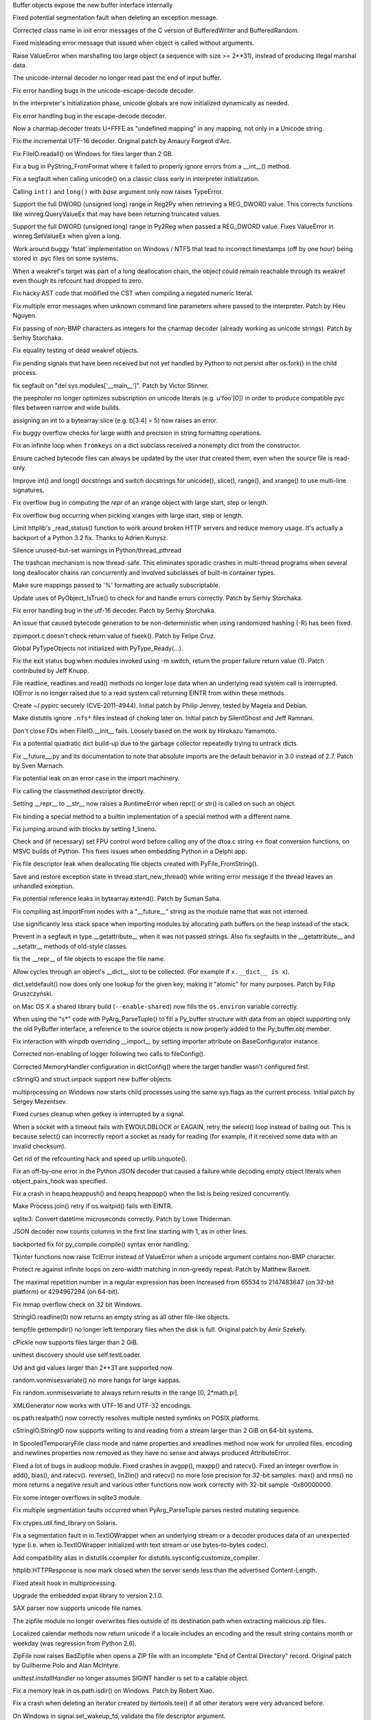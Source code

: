 .. bpo: 10211
.. date: 9006
.. nonce: JF6QJN
.. release date: 2013-03-23
.. section: Core and Builtins

Buffer objects expose the new buffer interface internally

..

.. bpo: 16445
.. date: 9005
.. nonce: EF19nl
.. section: Core and Builtins

Fixed potential segmentation fault when deleting an exception message.

..

.. bpo: 17275
.. date: 9004
.. nonce: Aqerft
.. section: Core and Builtins

Corrected class name in init error messages of the C version of
BufferedWriter and BufferedRandom.

..

.. bpo: 7963
.. date: 9003
.. nonce: FWJtUT
.. section: Core and Builtins

Fixed misleading error message that issued when object is called without
arguments.

..

.. bpo: 5308
.. date: 9002
.. nonce: s5uAbP
.. section: Core and Builtins

Raise ValueError when marshalling too large object (a sequence with size >=
2**31), instead of producing illegal marshal data.

..

.. bpo: 17043
.. date: 9001
.. nonce: 4OVhGk
.. section: Core and Builtins

The unicode-internal decoder no longer read past the end of input buffer.

..

.. bpo: 16979
.. date: 9000
.. nonce: jTR3Oe
.. section: Core and Builtins

Fix error handling bugs in the unicode-escape-decode decoder.

..

.. bpo: 10156
.. date: 8999
.. nonce: iEZGhY
.. section: Core and Builtins

In the interpreter's initialization phase, unicode globals are now
initialized dynamically as needed.

..

.. bpo: 16975
.. date: 8998
.. nonce: H9EsG9
.. section: Core and Builtins

Fix error handling bug in the escape-decode decoder.

..

.. bpo: 14850
.. date: 8997
.. nonce: EhU_If
.. section: Core and Builtins

Now a charmap decoder treats U+FFFE as "undefined mapping" in any mapping,
not only in a Unicode string.

..

.. bpo: 11461
.. date: 8996
.. nonce: xwn_Zw
.. section: Core and Builtins

Fix the incremental UTF-16 decoder. Original patch by Amaury Forgeot d'Arc.

..

.. bpo: 16367
.. date: 8995
.. nonce: lewlCg
.. section: Core and Builtins

Fix FileIO.readall() on Windows for files larger than 2 GB.

..

.. bpo: 15516
.. date: 8994
.. nonce: 5-JJO7
.. section: Core and Builtins

Fix a bug in PyString_FromFormat where it failed to properly ignore errors
from a __int__() method.

..

.. bpo: 16839
.. date: 8993
.. nonce: aEw6ZB
.. section: Core and Builtins

Fix a segfault when calling unicode() on a classic class early in
interpreter initialization.

..

.. bpo: 16761
.. date: 8992
.. nonce: Z2d0Tr
.. section: Core and Builtins

Calling ``int()`` and ``long()`` with *base* argument only now raises
TypeError.

..

.. bpo: 16759
.. date: 8991
.. nonce: U0-CFS
.. section: Core and Builtins

Support the full DWORD (unsigned long) range in Reg2Py when retrieving a
REG_DWORD value. This corrects functions like winreg.QueryValueEx that may
have been returning truncated values.

..

.. bpo: 14420
.. date: 8990
.. nonce: uknqaC
.. section: Core and Builtins

Support the full DWORD (unsigned long) range in Py2Reg when passed a
REG_DWORD value. Fixes ValueError in winreg.SetValueEx when given a long.

..

.. bpo: 13863
.. date: 8989
.. nonce: jfoNlP
.. section: Core and Builtins

Work around buggy 'fstat' implementation on Windows / NTFS that lead to
incorrect timestamps (off by one hour) being stored in .pyc files on some
systems.

..

.. bpo: 16602
.. date: 8988
.. nonce: FjnLTD
.. section: Core and Builtins

When a weakref's target was part of a long deallocation chain, the object
could remain reachable through its weakref even though its refcount had
dropped to zero.

..

.. bpo: 9011
.. date: 8987
.. nonce: ENWTWf
.. section: Core and Builtins

Fix hacky AST code that modified the CST when compiling a negated numeric
literal.

..

.. bpo: 16306
.. date: 8986
.. nonce: H29SXn
.. section: Core and Builtins

Fix multiple error messages when unknown command line parameters where
passed to the interpreter.  Patch by Hieu Nguyen.

..

.. bpo: 15379
.. date: 8985
.. nonce: Ix2NTb
.. section: Core and Builtins

Fix passing of non-BMP characters as integers for the charmap decoder
(already working as unicode strings).  Patch by Serhiy Storchaka.

..

.. bpo: 16453
.. date: 8984
.. nonce: 0Zm9en
.. section: Core and Builtins

Fix equality testing of dead weakref objects.

..

.. bpo: 9535
.. date: 8983
.. nonce: hkixPD
.. section: Core and Builtins

Fix pending signals that have been received but not yet handled by Python to
not persist after os.fork() in the child process.

..

.. bpo: 15001
.. date: 8982
.. nonce: oD3gtX
.. section: Core and Builtins

fix segfault on "del sys.modules['__main__']". Patch by Victor Stinner.

..

.. bpo: 5057
.. date: 8981
.. nonce: 5HFeht
.. section: Core and Builtins

the peepholer no longer optimizes subscription on unicode literals (e.g.
u'foo'[0]) in order to produce compatible pyc files between narrow and wide
builds.

..

.. bpo: 8401
.. date: 8980
.. nonce: TslRZr
.. section: Core and Builtins

assigning an int to a bytearray slice (e.g. b[3:4] = 5) now raises an error.

..

.. bpo: 14700
.. date: 8979
.. nonce: 1hIs61
.. section: Core and Builtins

Fix buggy overflow checks for large width and precision in string formatting
operations.

..

.. bpo: 16345
.. date: 8978
.. nonce: azvPpP
.. section: Core and Builtins

Fix an infinite loop when ``fromkeys`` on a dict subclass received a
nonempty dict from the constructor.

..

.. bpo: 6074
.. date: 8977
.. nonce: CXlveH
.. section: Core and Builtins

Ensure cached bytecode files can always be updated by the user that created
them, even when the source file is read-only.

..

.. bpo: 14783
.. date: 8976
.. nonce: Sk4dfh
.. section: Core and Builtins

Improve int() and long() docstrings and switch docstrings for unicode(),
slice(), range(), and xrange() to use multi-line signatures.

..

.. bpo: 16030
.. date: 8975
.. nonce: ljwmkM
.. section: Core and Builtins

Fix overflow bug in computing the `repr` of an xrange object with large
start, step or length.

..

.. bpo: 16029
.. date: 8974
.. nonce: zGzl68
.. section: Core and Builtins

Fix overflow bug occurring when pickling xranges with large start, step or
length.

..

.. bpo: 16037
.. date: 8973
.. nonce: tA7cA2
.. section: Core and Builtins

Limit httplib's _read_status() function to work around broken HTTP servers
and reduce memory usage. It's actually a backport of a Python 3.2 fix.
Thanks to Adrien Kunysz.

..

.. bpo: 16588
.. date: 8972
.. nonce: YKgxOa
.. section: Core and Builtins

Silence unused-but-set warnings in Python/thread_pthread

..

.. bpo: 13992
.. date: 8971
.. nonce: Jasaf2
.. section: Core and Builtins

The trashcan mechanism is now thread-safe.  This eliminates sporadic crashes
in multi-thread programs when several long deallocator chains ran
concurrently and involved subclasses of built-in container types.

..

.. bpo: 15801
.. date: 8970
.. nonce: gpcQV3
.. section: Core and Builtins

Make sure mappings passed to '%' formatting are actually subscriptable.

..

.. bpo: 15604
.. date: 8969
.. nonce: q1V3sc
.. section: Core and Builtins

Update uses of PyObject_IsTrue() to check for and handle errors correctly.
Patch by Serhiy Storchaka.

..

.. bpo: 14579
.. date: 8968
.. nonce: Bcg1J1
.. section: Core and Builtins

Fix error handling bug in the utf-16 decoder.  Patch by Serhiy Storchaka.

..

.. bpo: 15368
.. date: 8967
.. nonce: iAaiat
.. section: Core and Builtins

An issue that caused bytecode generation to be non-deterministic when using
randomized hashing (-R) has been fixed.

..

.. bpo: 15897
.. date: 8966
.. nonce: GQpoBE
.. section: Core and Builtins

zipimport.c doesn't check return value of fseek(). Patch by Felipe Cruz.

..

.. bpo: 16369
.. date: 8965
.. nonce: GtRTux
.. section: Core and Builtins

Global PyTypeObjects not initialized with PyType_Ready(...).

..

.. bpo: 15033
.. date: 8964
.. nonce: gKl1Eg
.. section: Core and Builtins

Fix the exit status bug when modules invoked using -m switch, return the
proper failure return value (1). Patch contributed by Jeff Knupp.

..

.. bpo: 12268
.. date: 8963
.. nonce: 6mnsQI
.. section: Core and Builtins

File readline, readlines and read() methods no longer lose data when an
underlying read system call is interrupted.  IOError is no longer raised due
to a read system call returning EINTR from within these methods.

..

.. bpo: 13512
.. date: 8962
.. nonce: KW8Du9
.. section: Core and Builtins

Create ~/.pypirc securely (CVE-2011-4944).  Initial patch by Philip Jenvey,
tested by Mageia and Debian.

..

.. bpo: 7719
.. date: 8961
.. nonce: O-kdp6
.. section: Core and Builtins

Make distutils ignore ``.nfs*`` files instead of choking later on.  Initial
patch by SilentGhost and Jeff Ramnani.

..

.. bpo: 10053
.. date: 8960
.. nonce: rOxp0i
.. section: Core and Builtins

Don't close FDs when FileIO.__init__ fails. Loosely based on the work by
Hirokazu Yamamoto.

..

.. bpo: 14775
.. date: 8959
.. nonce: AHE3Lc
.. section: Core and Builtins

Fix a potential quadratic dict build-up due to the garbage collector
repeatedly trying to untrack dicts.

..

.. bpo: 14494
.. date: 8958
.. nonce: OjJqfu
.. section: Core and Builtins

Fix __future__.py and its documentation to note that absolute imports are
the default behavior in 3.0 instead of 2.7. Patch by Sven Marnach.

..

.. bpo: 14761
.. date: 8957
.. nonce: A8TEE6
.. section: Core and Builtins

Fix potential leak on an error case in the import machinery.

..

.. bpo: 14699
.. date: 8956
.. nonce: AuoeMs
.. section: Core and Builtins

Fix calling the classmethod descriptor directly.

..

.. bpo: 11603
.. date: 8955
.. nonce: aGsFsn
.. section: Core and Builtins

Setting __repr__ to __str__ now raises a RuntimeError when repr() or str()
is called on such an object.

..

.. bpo: 14658
.. date: 8954
.. nonce: jeSkqL
.. section: Core and Builtins

Fix binding a special method to a builtin implementation of a special method
with a different name.

..

.. bpo: 14612
.. date: 8953
.. nonce: uTBlpg
.. section: Core and Builtins

Fix jumping around with blocks by setting f_lineno.

..

.. bpo: 13889
.. date: 8952
.. nonce: 5jUbDL
.. section: Core and Builtins

Check and (if necessary) set FPU control word before calling any of the
dtoa.c string <-> float conversion functions, on MSVC builds of Python.
This fixes issues when embedding Python in a Delphi app.

..

.. bpo: 14505
.. date: 8951
.. nonce: oeGD4J
.. section: Core and Builtins

Fix file descriptor leak when deallocating file objects created with
PyFile_FromString().

..

.. bpo: 14474
.. date: 8950
.. nonce: 8TuKNN
.. section: Core and Builtins

Save and restore exception state in thread.start_new_thread() while writing
error message if the thread leaves an unhandled exception.

..

.. bpo: 13019
.. date: 8949
.. nonce: LYHgJO
.. section: Core and Builtins

Fix potential reference leaks in bytearray.extend().  Patch by Suman Saha.

..

.. bpo: 14378
.. date: 8948
.. nonce: SYESoz
.. section: Core and Builtins

Fix compiling ast.ImportFrom nodes with a "__future__" string as the module
name that was not interned.

..

.. bpo: 14331
.. date: 8947
.. nonce: xcTH6m
.. section: Core and Builtins

Use significantly less stack space when importing modules by allocating path
buffers on the heap instead of the stack.

..

.. bpo: 14334
.. date: 8946
.. nonce: l8YQhg
.. section: Core and Builtins

Prevent in a segfault in type.__getattribute__ when it was not passed
strings. Also fix segfaults in the __getattribute__ and __setattr__ methods
of old-style classes.

..

.. bpo: 14161
.. date: 8945
.. nonce: VorA5N
.. section: Core and Builtins

fix the __repr__ of file objects to escape the file name.

..

.. bpo: 1469629
.. date: 8944
.. nonce: ej86Z-
.. section: Core and Builtins

Allow cycles through an object's __dict__ slot to be collected. (For example
if ``x.__dict__ is x``).

..

.. bpo: 13521
.. date: 8943
.. nonce: L_inbK
.. section: Core and Builtins

dict.setdefault() now does only one lookup for the given key, making it
"atomic" for many purposes.  Patch by Filip Gruszczyński.

..

.. bpo: 1602133
.. date: 8942
.. nonce: lYqpUo
.. section: Core and Builtins

on Mac OS X a shared library build (``--enable-shared``) now fills the
``os.environ`` variable correctly.

..

.. bpo: 10538
.. date: 8941
.. nonce: F7Gerr
.. section: Core and Builtins

When using the "s*" code with PyArg_ParseTuple() to fill a Py_buffer
structure with data from an object supporting only the old PyBuffer
interface, a reference to the source objects is now properly added to the
Py_buffer.obj member.

..

.. bpo: 12718
.. date: 8940
.. nonce: lrGueo
.. section: Library

Fix interaction with winpdb overriding __import__ by setting importer
attribute on BaseConfigurator instance.

..

.. bpo: 17521
.. date: 8939
.. nonce: rDGKe7
.. section: Library

Corrected non-enabling of logger following two calls to fileConfig().

..

.. bpo: 17508
.. date: 8938
.. nonce: sO6qmY
.. section: Library

Corrected MemoryHandler configuration in dictConfig() where the target
handler wasn't configured first.

..

.. bpo: 10212
.. date: 8937
.. nonce: XGXAQQ
.. section: Library

cStringIO and struct.unpack support new buffer objects.

..

.. bpo: 12098
.. date: 8936
.. nonce: kcQpDY
.. section: Library

multiprocessing on Windows now starts child processes using the same
sys.flags as the current process.  Initial patch by Sergey Mezentsev.

..

.. bpo: 8862
.. date: 8935
.. nonce: WpBti_
.. section: Library

Fixed curses cleanup when getkey is interrupted by a signal.

..

.. bpo: 9090
.. date: 8934
.. nonce: FUyySi
.. section: Library

When a socket with a timeout fails with EWOULDBLOCK or EAGAIN, retry the
select() loop instead of bailing out.  This is because select() can
incorrectly report a socket as ready for reading (for example, if it
received some data with an invalid checksum).

..

.. bpo: 1285086
.. date: 8933
.. nonce: U7ONBL
.. section: Library

Get rid of the refcounting hack and speed up urllib.unquote().

..

.. bpo: 17368
.. date: 8932
.. nonce: y8QiJd
.. section: Library

Fix an off-by-one error in the Python JSON decoder that caused a failure
while decoding empty object literals when object_pairs_hook was specified.

..

.. bpo: 17278
.. date: 8931
.. nonce: pOF4An
.. section: Library

Fix a crash in heapq.heappush() and heapq.heappop() when the list is being
resized concurrently.

..

.. bpo: 17018
.. date: 8930
.. nonce: l8_sa8
.. section: Library

Make Process.join() retry if os.waitpid() fails with EINTR.

..

.. bpo: 14720
.. date: 8929
.. nonce: rjT0OJ
.. section: Library

sqlite3: Convert datetime microseconds correctly. Patch by Lowe Thiderman.

..

.. bpo: 17225
.. date: 8928
.. nonce: Z396fN
.. section: Library

JSON decoder now counts columns in the first line starting with 1, as in
other lines.

..

.. bpo: 7842
.. date: 8927
.. nonce: p2kMAC
.. section: Library

backported fix for py_compile.compile() syntax error handling.

..

.. bpo: 13153
.. date: 8926
.. nonce: IN7Ddm
.. section: Library

Tkinter functions now raise TclError instead of ValueError when a unicode
argument contains non-BMP character.

..

.. bpo: 9669
.. date: 8925
.. nonce: Td9alB
.. section: Library

Protect re against infinite loops on zero-width matching in non-greedy
repeat.  Patch by Matthew Barnett.

..

.. bpo: 13169
.. date: 8924
.. nonce: txDMgH
.. section: Library

The maximal repetition number in a regular expression has been increased
from 65534 to 2147483647 (on 32-bit platform) or 4294967294 (on 64-bit).

..

.. bpo: 16743
.. date: 8923
.. nonce: 7vwfDN
.. section: Library

Fix mmap overflow check on 32 bit Windows.

..

.. bpo: 11311
.. date: 8922
.. nonce: NvgObQ
.. section: Library

StringIO.readline(0) now returns an empty string as all other file-like
objects.

..

.. bpo: 16800
.. date: 8921
.. nonce: HxSo58
.. section: Library

tempfile.gettempdir() no longer left temporary files when the disk is full.
Original patch by Amir Szekely.

..

.. bpo: 13555
.. date: 8920
.. nonce: bXG1a4
.. section: Library

cPickle now supports files larger than 2 GiB.

..

.. bpo: 17052
.. date: 8919
.. nonce: TEWdzQ
.. section: Library

unittest discovery should use self.testLoader.

..

.. bpo: 4591
.. date: 8918
.. nonce: 9wJlD8
.. section: Library

Uid and gid values larger than 2**31 are supported now.

..

.. bpo: 17141
.. date: 8917
.. nonce: pXFICp
.. section: Library

random.vonmisesvariate() no more hangs for large kappas.

..

.. bpo: 17149
.. date: 8916
.. nonce: ONtJnJ
.. section: Library

Fix random.vonmisesvariate to always return results in the range [0,
2*math.pi].

..

.. bpo: 1470548
.. date: 8915
.. nonce: xr_CsJ
.. section: Library

XMLGenerator now works with UTF-16 and UTF-32 encodings.

..

.. bpo: 6975
.. date: 8914
.. nonce: 4GoPXW
.. section: Library

os.path.realpath() now correctly resolves multiple nested symlinks on POSIX
platforms.

..

.. bpo: 7358
.. date: 8913
.. nonce: -jPlTz
.. section: Library

cStringIO.StringIO now supports writing to and reading from a stream larger
than 2 GiB on 64-bit systems.

..

.. bpo: 10355
.. date: 8912
.. nonce: lkhqo9
.. section: Library

In SpooledTemporaryFile class mode and name properties and xreadlines method
now work for unrolled files.  encoding and newlines properties now removed
as they have no sense and always produced AttributeError.

..

.. bpo: 16686
.. date: 8911
.. nonce: zT_bpe
.. section: Library

Fixed a lot of bugs in audioop module.  Fixed crashes in avgpp(), maxpp()
and ratecv().  Fixed an integer overflow in add(), bias(), and ratecv().
reverse(), lin2lin() and ratecv() no more lose precision for 32-bit samples.
max() and rms() no more returns a negative result and various other
functions now work correctly with 32-bit sample -0x80000000.

..

.. bpo: 17073
.. date: 8910
.. nonce: wlCar1
.. section: Library

Fix some integer overflows in sqlite3 module.

..

.. bpo: 6083
.. date: 8909
.. nonce: MVAIwI
.. section: Library

Fix multiple segmentation faults occurred when PyArg_ParseTuple parses
nested mutating sequence.

..

.. bpo: 5289
.. date: 8908
.. nonce: 4azz2m
.. section: Library

Fix ctypes.util.find_library on Solaris.

..

.. bpo: 17106
.. date: 8907
.. nonce: -2_cbV
.. section: Library

Fix a segmentation fault in io.TextIOWrapper when an underlying stream or a
decoder produces data of an unexpected type (i.e. when io.TextIOWrapper
initialized with text stream or use bytes-to-bytes codec).

..

.. bpo: 13994
.. date: 8906
.. nonce: Y89GZB
.. section: Library

Add compatibility alias in distutils.ccompiler for
distutils.sysconfig.customize_compiler.

..

.. bpo: 15633
.. date: 8905
.. nonce: t407yZ
.. section: Library

httplib.HTTPResponse is now mark closed when the server sends less than the
advertised Content-Length.

..

.. bpo: 15881
.. date: 8904
.. nonce: UfzKmP
.. section: Library

Fixed atexit hook in multiprocessing.

..

.. bpo: 14340
.. date: 8903
.. nonce: 6XMfoZ
.. section: Library

Upgrade the embedded expat library to version 2.1.0.

..

.. bpo: 11159
.. date: 8902
.. nonce: P-3Mf3
.. section: Library

SAX parser now supports unicode file names.

..

.. bpo: 6972
.. date: 8901
.. nonce: e2Lq4T
.. section: Library

The zipfile module no longer overwrites files outside of its destination
path when extracting malicious zip files.

..

.. bpo: 17049
.. date: 8900
.. nonce: CoOx8W
.. section: Library

Localized calendar methods now return unicode if a locale includes an
encoding and the result string contains month or weekday (was regression
from Python 2.6).

..

.. bpo: 4844
.. date: 8899
.. nonce: jvXWfL
.. section: Library

ZipFile now raises BadZipfile when opens a ZIP file with an incomplete "End
of Central Directory" record.  Original patch by Guilherme Polo and Alan
McIntyre.

..

.. bpo: 15505
.. date: 8898
.. nonce: -pH9Mh
.. section: Library

`unittest.installHandler` no longer assumes SIGINT handler is set to a
callable object.

..

.. bpo: 17051
.. date: 8897
.. nonce: erKg1U
.. section: Library

Fix a memory leak in os.path.isdir() on Windows. Patch by Robert Xiao.

..

.. bpo: 13454
.. date: 8896
.. nonce: 81rUI-
.. section: Library

Fix a crash when deleting an iterator created by itertools.tee() if all
other iterators were very advanced before.

..

.. bpo: 16992
.. date: 8895
.. nonce: s_RXIM
.. section: Library

On Windows in signal.set_wakeup_fd, validate the file descriptor argument.

..

.. bpo: 15861
.. date: 8894
.. nonce: gGkxCM
.. section: Library

tkinter now correctly works with lists and tuples containing strings with
whitespaces, backslashes or unbalanced braces.

..

.. bpo: 10527
.. date: 8893
.. nonce: EuNKip
.. section: Library

Use poll() instead of select() for multiprocessing pipes.

..

.. bpo: 9720
.. date: 8892
.. nonce: XPXDks
.. section: Library

zipfile now writes correct local headers for files larger than 4 GiB.

..

.. bpo: 13899
.. date: 8891
.. nonce: yz3hXA
.. section: Library

\A, \Z, and \B now correctly match the A, Z, and B literals when used inside
character classes (e.g. '[\A]').  Patch by Matthew Barnett.

..

.. bpo: 16398
.. date: 8890
.. nonce: JU7cL4
.. section: Library

Optimize deque.rotate() so that it only moves pointers and doesn't touch the
underlying data with increfs and decrefs.

..

.. bpo: 15109
.. date: 8889
.. nonce: Qk6XVt
.. section: Library

Fix regression in sqlite3's iterdump method where it would die with an
encoding error if the database contained string values containing non-ASCII.
(Regression was introduced by fix for 9750).

..

.. bpo: 15545
.. date: 8888
.. nonce: FCBNNV
.. section: Library

Fix regression in sqlite3's iterdump method where it was failing if the
connection used a row factory (such as sqlite3.Row) that produced unsortable
objects. (Regression was introduced by fix for 9750).

..

.. bpo: 16828
.. date: 8887
.. nonce: KB886T
.. section: Library

Fix error incorrectly raised by bz2.compress(''). Patch by Martin Packman.

..

.. bpo: 9586
.. date: 8886
.. nonce: 9tuKgR
.. section: Library

Redefine SEM_FAILED on MacOSX to keep compiler happy.

..

.. bpo: 10527
.. date: 8885
.. nonce: 7btVvN
.. section: Library

make multiprocessing use poll() instead of select() if available.

..

.. bpo: 16485
.. date: 8884
.. nonce: aUJyTZ
.. section: Library

Now file descriptors are closed if file header patching failed on closing an
aifc file.

..

.. bpo: 12065
.. date: 8883
.. nonce: FBZpyD
.. section: Library

connect_ex() on an SSL socket now returns the original errno when the
socket's timeout expires (it used to return None).

..

.. bpo: 16713
.. date: 8882
.. nonce: YX5wyQ
.. section: Library

Fix the parsing of tel url with params using urlparse module.

..

.. bpo: 16443
.. date: 8881
.. nonce: SnGosi
.. section: Library

Add docstrings to regular expression match objects. Patch by Anton Kasyanov.

..

.. bpo: 8853
.. date: 8880
.. nonce: vSQPAG
.. section: Library

Allow port to be of type long for socket.getaddrinfo().

..

.. bpo: 16597
.. date: 8879
.. nonce: z8uMEN
.. section: Library

In buffered and text IO, call close() on the underlying stream if invoking
flush() fails.

..

.. bpo: 15701
.. date: 8878
.. nonce: rAh1Sy
.. section: Library

Fix HTTPError info method call to return the headers information.

..

.. bpo: 16646
.. date: 8877
.. nonce: Tc3vsq
.. section: Library

ftplib.FTP.makeport() might lose socket error details. (patch by Serhiy
Storchaka)

..

.. bpo: 16626
.. date: 8876
.. nonce: P9xKcu
.. section: Library

Fix infinite recursion in glob.glob() on Windows when the pattern contains a
wildcard in the drive or UNC path.  Patch by Serhiy Storchaka.

..

.. bpo: 16298
.. date: 8875
.. nonce: kN3o52
.. section: Library

In HTTPResponse.read(), close the socket when there is no Content-Length and
the incoming stream is finished.  Patch by Eran Rundstein.

..

.. bpo: 16248
.. date: 8874
.. nonce: yOopnt
.. section: Library

Disable code execution from the user's home directory by tkinter when the -E
flag is passed to Python.  Patch by Zachary Ware.

..

.. bpo: 16628
.. date: 8873
.. nonce: qnWML3
.. section: Library

Fix a memory leak in ctypes.resize().

..

.. bpo: 13614
.. date: 8872
.. nonce: buqA2j
.. section: Library

Fix setup.py register failure with invalid rst in description. Patch by
Julien Courteau and Pierre Paul Lefebvre.

..

.. bpo: 10182
.. date: 8871
.. nonce: 0nH79H
.. section: Library

The re module doesn't truncate indices to 32 bits anymore. Patch by Serhiy
Storchaka.

..

.. bpo: 16573
.. date: 8870
.. nonce: kKjx72
.. section: Library

In 2to3, treat enumerate() like a consuming call, so superfluous list()
calls aren't added to filter(), map(), and zip() which are directly passed
enumerate().

..

.. bpo: 1160
.. date: 8869
.. nonce: n79fOA
.. section: Library

Fix compiling large regular expressions on UCS2 builds. Patch by Serhiy
Storchaka.

..

.. bpo: 14313
.. date: 8868
.. nonce: WpDB93
.. section: Library

zipfile now raises NotImplementedError when the compression type is unknown.

..

.. bpo: 16408
.. date: 8867
.. nonce: iqzks4
.. section: Library

Fix file descriptors not being closed in error conditions in the zipfile
module.  Patch by Serhiy Storchaka.

..

.. bpo: 16327
.. date: 8866
.. nonce: uVAHv3
.. section: Library

The subprocess module no longer leaks file descriptors used for
stdin/stdout/stderr pipes to the child when fork() fails.

..

.. bpo: 14396
.. date: 8865
.. nonce: aUgPuV
.. section: Library

Handle the odd rare case of waitpid returning 0 when not expected in
subprocess.Popen.wait().

..

.. bpo: 16411
.. date: 8864
.. nonce: 9Mn07O
.. section: Library

Fix a bug where zlib.decompressobj().flush() might try to access previously-
freed memory. Patch by Serhiy Storchaka.

..

.. bpo: 16350
.. date: 8863
.. nonce: b77tF6
.. section: Library

zlib.decompressobj().decompress() now accumulates data from successive calls
after EOF in unused_data, instead of only saving the argument to the last
call. decompressobj().flush() now correctly sets unused_data and
unconsumed_tail. A bug in the handling of MemoryError when setting the
unconsumed_tail attribute has also been fixed. Patch by Serhiy Storchaka.

..

.. bpo: 12759
.. date: 8862
.. nonce: c7p8aw
.. section: Library

sre_parse now raises a proper error when the name of the group is missing.
Initial patch by Serhiy Storchaka.

..

.. bpo: 16152
.. date: 8861
.. nonce: Lypvsp
.. section: Library

fix tokenize to ignore whitespace at the end of the code when no newline is
found.  Patch by Ned Batchelder.

..

.. bpo: 16230
.. date: 8860
.. nonce: Y7XU0-
.. section: Library

Fix a crash in select.select() when one of the lists changes size while
iterated on.  Patch by Serhiy Storchaka.

..

.. bpo: 16228
.. date: 8859
.. nonce: zsna-8
.. section: Library

Fix a crash in the json module where a list changes size while it is being
encoded.  Patch by Serhiy Storchaka.

..

.. bpo: 14897
.. date: 8858
.. nonce: OGbALj
.. section: Library

Enhance error messages of struct.pack and struct.pack_into. Patch by Matti
Mäki.

..

.. bpo: 12890
.. date: 8857
.. nonce: kDaDxa
.. section: Library

cgitb no longer prints spurious <p> tags in text mode when the logdir option
is specified.

..

.. bpo: 14398
.. date: 8856
.. nonce: jPT4ME
.. section: Library

Fix size truncation and overflow bugs in the bz2 module.

..

.. bpo: 5148
.. date: 8855
.. nonce: VHoO2C
.. section: Library

Ignore 'U' in mode given to gzip.open() and gzip.GzipFile().

..

.. bpo: 16220
.. date: 8854
.. nonce: KAtvbg
.. section: Library

wsgiref now always calls close() on an iterable response. Patch by Brent
Tubbs.

..

.. bpo: 16461
.. date: 8853
.. nonce: 4XLB7L
.. section: Library

Wave library should be able to deal with 4GB wav files, and sample rate of
44100 Hz.

..

.. bpo: 16176
.. date: 8852
.. nonce: iZz-x5
.. section: Library

Properly identify Windows 8 via platform.platform()

..

.. bpo: 15756
.. date: 8851
.. nonce: cV4TEW
.. section: Library

subprocess.poll() now properly handles errno.ECHILD to return a returncode
of 0 when the child has already exited or cannot be waited on.

..

.. bpo: 12376
.. date: 8850
.. nonce: mkpQwv
.. section: Library

Pass on parameters in TextTestResult.__init__ super call

..

.. bpo: 15222
.. date: 8849
.. nonce: lOnn6t
.. section: Library

Insert blank line after each message in mbox mailboxes

..

.. bpo: 16013
.. date: 8848
.. nonce: lJImKp
.. section: Library

Fix CSV Reader parsing issue with ending quote characters. Patch by Serhiy
Storchaka.

..

.. bpo: 15421
.. date: 8847
.. nonce: SUEEPv
.. section: Library

fix an OverflowError in Calendar.itermonthdates() after datetime.MAXYEAR.
Patch by Cédric Krier.

..

.. bpo: 15970
.. date: 8846
.. nonce: 8deo2K
.. section: Library

xml.etree.ElementTree now serializes correctly the empty HTML elements
'meta' and 'param'.

..

.. bpo: 15676
.. date: 8845
.. nonce: V_auQh
.. section: Library

Now "mmap" check for empty files before doing the offset check.  Patch by
Steven Willis.

..

.. bpo: 15340
.. date: 8844
.. nonce: Aqn0c1
.. section: Library

Fix importing the random module when /dev/urandom cannot be opened.  This
was a regression caused by the hash randomization patch.

..

.. bpo: 15841
.. date: 8843
.. nonce: M11nwa
.. section: Library

The readable(), writable() and seekable() methods of io.BytesIO and
io.StringIO objects now raise ValueError when the object has been closed.
Patch by Alessandro Moura.

..

.. bpo: 16112
.. date: 8842
.. nonce: 7UQthq
.. section: Library

platform.architecture does not correctly escape argument to /usr/bin/file.
Patch by David Benjamin.

..

.. bpo: 12776
.. date: 8841
.. nonce: MzM-xL
.. section: Library

call argparse type function (specified by add_argument) only once. Before,
the type function was called twice in the case where the default was
specified and the argument was given as well.  This was especially
problematic for the FileType type, as a default file would always be opened,
even if a file argument was specified on the command line. (See also:
bpo-11839)

..

.. bpo: 15906
.. date: 8840
.. nonce: sY-Tgu
.. section: Library

Fix a regression in argparse caused by the preceding change, when
action='append', type='str' and default=[].

..

.. bpo: 13370
.. date: 8839
.. nonce: E9RveK
.. section: Library

Ensure that ctypes works on Mac OS X when Python is compiled using the clang
compiler

..

.. bpo: 15544
.. date: 8838
.. nonce: 3QjWdU
.. section: Library

Fix Decimal.__float__ to work with payload-carrying NaNs.

..

.. bpo: 15199
.. date: 8837
.. nonce: iOOV1X
.. section: Library

Fix JavaScript's default MIME type to application/javascript. Patch by
Bohuslav Kabrda.

..

.. bpo: 15477
.. date: 8836
.. nonce: 9gGqPw
.. section: Library

In cmath and math modules, add workaround for platforms whose system-
supplied log1p function doesn't respect signs of zeros.

..

.. bpo: 11062
.. date: 8835
.. nonce: ZhTF21
.. section: Library

Fix adding a message from file to Babyl mailbox.

..

.. bpo: 15646
.. date: 8834
.. nonce: VbhKq4
.. section: Library

Prevent equivalent of a fork bomb when using multiprocessing on Windows
without the "if __name__ == '__main__'" idiom.

..

.. bpo: 15567
.. date: 8833
.. nonce: MGuZ8N
.. section: Library

Fix NameError when running threading._test

..

.. bpo: 15424
.. date: 8832
.. nonce: 6ZaCfJ
.. section: Library

Add a __sizeof__ implementation for array objects. Patch by Ludwig Hähne.

..

.. bpo: 15538
.. date: 8831
.. nonce: CJHtAs
.. section: Library

Fix compilation of the getnameinfo() / getaddrinfo() emulation code.  Patch
by Philipp Hagemeister.

..

.. bpo: 12288
.. date: 8830
.. nonce: EeBUVC
.. section: Library

Consider '0' and '0.0' as valid initialvalue for tkinter SimpleDialog.

..

.. bpo: 15489
.. date: 8829
.. nonce: P9-vH9
.. section: Library

Add a __sizeof__ implementation for BytesIO objects. Patch by Serhiy
Storchaka.

..

.. bpo: 15469
.. date: 8828
.. nonce: eFsJXX
.. section: Library

Add a __sizeof__ implementation for deque objects. Patch by Serhiy
Storchaka.

..

.. bpo: 15487
.. date: 8827
.. nonce: vtEBtw
.. section: Library

Add a __sizeof__ implementation for buffered I/O objects. Patch by Serhiy
Storchaka.

..

.. bpo: 15512
.. date: 8826
.. nonce: JO3bbV
.. section: Library

Add a __sizeof__ implementation for parser. Patch by Serhiy Storchaka.

..

.. bpo: 15402
.. date: 8825
.. nonce: MWs0d1
.. section: Library

An issue in the struct module that caused sys.getsizeof to return incorrect
results for struct.Struct instances has been fixed. Initial patch by Serhiy
Storchaka.

..

.. bpo: 15232
.. date: 8824
.. nonce: R723JW
.. section: Library

when mangle_from is True, email.Generator now correctly mangles lines that
start with 'From ' that occur in a MIME preamble or epilog.

..

.. bpo: 13922
.. date: 8823
.. nonce: mg0ypz
.. section: Library

argparse no longer incorrectly strips '--'s that appear after the first one.

..

.. bpo: 12353
.. date: 8822
.. nonce: S3NUQb
.. section: Library

argparse now correctly handles null argument values.

..

.. bpo: 6493
.. date: 8821
.. nonce: onAuOo
.. section: Library

An issue in ctypes on Windows that caused structure bitfields of type
ctypes.c_uint32 and width 32 to incorrectly be set has been fixed.

..

.. bpo: 14635
.. date: 8820
.. nonce: R89rsl
.. section: Library

telnetlib will use poll() rather than select() when possible to avoid
failing due to the select() file descriptor limit.

..

.. bpo: 15247
.. date: 8819
.. nonce: XQlOgY
.. section: Library

FileIO now raises an error when given a file descriptor pointing to a
directory.

..

.. bpo: 14591
.. date: 8818
.. nonce: WiL398
.. section: Library

Fix bug in Random.jumpahead that could produce an invalid Mersenne Twister
state on 64-bit machines.

..

.. bpo: 5346
.. date: 8817
.. nonce: KazqNd
.. section: Library

Preserve permissions of mbox, MMDF and Babyl mailbox files on flush().

..

.. bpo: 15219
.. date: 8816
.. nonce: q8ah8W
.. section: Library

Fix a reference leak when hashlib.new() is called with invalid parameters.

..

.. bpo: 9559
.. date: 8815
.. nonce: HNrpSz
.. section: Library

If messages were only added, a new file is no longer created and renamed
over the old file when flush() is called on an mbox, MMDF or Babyl mailbox.

..

.. bpo: 14653
.. date: 8814
.. nonce: wxr1Hp
.. section: Library

email.utils.mktime_tz() no longer relies on system mktime() when timezone
offest is supplied.

..

.. bpo: 6056
.. date: 8813
.. nonce: QB7JkF
.. section: Library

Make multiprocessing use setblocking(True) on the sockets it uses.  Original
patch by J Derek Wilson.

..

.. bpo: 15101
.. date: 8812
.. nonce: IWvk9X
.. section: Library

Make pool finalizer avoid joining current thread.

..

.. bpo: 15054
.. date: 8811
.. nonce: tE72L_
.. section: Library

A bug in tokenize.tokenize that caused string literals with 'b' and 'br'
prefixes to be incorrectly tokenized has been fixed. Patch by Serhiy
Storchaka.

..

.. bpo: 15036
.. date: 8810
.. nonce: Mhm512
.. section: Library

Mailbox no longer throws an error if a flush is done between operations when
removing or changing multiple items in mbox, MMDF, or Babyl mailboxes.

..

.. bpo: 10133
.. date: 8809
.. nonce: RredST
.. section: Library

Make multiprocessing deallocate buffer if socket read fails.  Patch by
Hallvard B Furuseth.

..

.. bpo: 13854
.. date: 8808
.. nonce: ms8PU3
.. section: Library

Make multiprocessing properly handle non-integer non-string argument to
SystemExit.

..

.. bpo: 12157
.. date: 8807
.. nonce: awxWQJ
.. section: Library

Make pool.map() empty iterables correctly.  Initial patch by mouad.

..

.. bpo: 14036
.. date: 8806
.. nonce: wfrN3N
.. section: Library

Add an additional check to validate that port in urlparse does not go in
illegal range and returns None.

..

.. bpo: 14888
.. date: 8805
.. nonce: 8d3GPF
.. section: Library

Fix misbehaviour of the _md5 module when called on data larger than 2**32
bytes.

..

.. bpo: 15908
.. date: 8804
.. nonce: xfD3R4
.. section: Library

Fix misbehaviour of the sha1 module when called on data larger than 2**32
bytes.

..

.. bpo: 15910
.. date: 8803
.. nonce: Xik0eY
.. section: Library

Fix misbehaviour of _md5 and sha1 modules when "updating" on data larger
than 2**32 bytes.

..

.. bpo: 14875
.. date: 8802
.. nonce: pGNN-W
.. section: Library

Use float('inf') instead of float('1e66666') in the json module.

..

.. bpo: 14572
.. date: 8801
.. nonce: FxInwF
.. section: Library

Prevent build failures with pre-3.5.0 versions of sqlite3, such as was
shipped with Centos 5 and Mac OS X 10.4.

..

.. bpo: 14426
.. date: 8800
.. nonce: GSay45
.. section: Library

Correct the Date format in Expires attribute of Set-Cookie Header in
Cookie.py.

..

.. bpo: 14721
.. date: 8799
.. nonce: 3gDakm
.. section: Library

Send proper header, Content-length: 0 when the body is an empty string ''.
Initial Patch contributed by Arve Knudsen.

..

.. bpo: 14072
.. date: 8798
.. nonce: 4bVZye
.. section: Library

Fix parsing of 'tel' URIs in urlparse by making the check for ports
stricter.

..

.. bpo: 9374
.. date: 8797
.. nonce: 73g_V_
.. section: Library

Generic parsing of query and fragment portions of url for any scheme.
Supported both by RFC3986 and RFC2396.

..

.. bpo: 14798
.. date: 8796
.. nonce: uw_PT-
.. section: Library

Fix the functions in pyclbr to raise an ImportError when the first part of a
dotted name is not a package. Patch by Xavier de Gaye.

..

.. bpo: 14832
.. date: 8795
.. nonce: ZyLvfY
.. section: Library

fixed the order of the argument references in the error message produced by
unittest's assertItemsEqual.

..

.. bpo: 14829
.. date: 8794
.. nonce: yWZKyP
.. section: Library

Fix bisect issues under 64-bit Windows.

..

.. bpo: 14777
.. date: 8793
.. nonce: SS0XEf
.. section: Library

tkinter may return undecoded UTF-8 bytes as a string when accessing the Tk
clipboard.  Modify clipboard_get() to first request type UTF8_STRING when no
specific type is requested in an X11 windowing environment, falling back to
the current default type STRING if that fails. Original patch by Thomas
Kluyver.

..

.. bpo: 12541
.. date: 8792
.. nonce: srvUYa
.. section: Library

Be lenient with quotes around Realm field with HTTP Basic Authentation in
urllib2.

..

.. bpo: 14662
.. date: 8791
.. nonce: kBgGen
.. section: Library

Prevent shutil failures on OS X when destination does not support chflag
operations.  Patch by Hynek Schlawack.

..

.. bpo: 14157
.. date: 8790
.. nonce: QVP6vO
.. section: Library

Fix time.strptime failing without a year on February 29th. Patch by Hynek
Schlawack.

..

.. bpo: 14768
.. date: 8789
.. nonce: UFzrQa
.. section: Library

os.path.expanduser('~/a') doesn't work correctly when HOME is '/'.

..

.. bpo: 13183
.. date: 8788
.. nonce: WXohoU
.. section: Library

Fix pdb skipping frames after hitting a breakpoint and running step.  Patch
by Xavier de Gaye.

..

.. bpo: 14664
.. date: 8787
.. nonce: pdyfQE
.. section: Library

It is now possible to use @unittest.skip{If,Unless} on a test class that
doesn't inherit from TestCase (i.e. a mixin).

..

.. bpo: 14160
.. date: 8786
.. nonce: eP9a5e
.. section: Library

TarFile.extractfile() failed to resolve symbolic links when the links were
not located in an archive subdirectory.

..

.. bpo: 14638
.. date: 8785
.. nonce: cfMimX
.. section: Library

pydoc now treats non-string __name__ values as if they were missing, instead
of raising an error.

..

.. bpo: 13684
.. date: 8784
.. nonce: GMakQh
.. section: Library

Fix httplib tunnel issue of infinite loops for certain sites which send EOF
without trailing \r\n.

..

.. bpo: 14308
.. date: 8783
.. nonce: VI_YtW
.. section: Library

Fix an exception when a "dummy" thread is in the threading module's active
list after a fork().

..

.. bpo: 14538
.. date: 8782
.. nonce: l61eIV
.. section: Library

HTMLParser can now parse correctly start tags that contain a bare '/'.

..

.. bpo: 14452
.. date: 8781
.. nonce: TPNgz8
.. section: Library

SysLogHandler no longer inserts a UTF-8 BOM into the message.

..

.. bpo: 13496
.. date: 8780
.. nonce: ZTq6yk
.. section: Library

Fix potential overflow in bisect.bisect algorithm when applied to a
collection of size > sys.maxsize / 2.

..

.. bpo: 14399
.. date: 8779
.. nonce: ucnoq5
.. section: Library

zipfile now recognizes that the archive has been modified even if only the
comment is changed.  As a consequence of this fix, ZipFile is now a new
style class.

..

.. bpo: 7978
.. date: 8778
.. nonce: DdYwzu
.. section: Library

SocketServer now restarts the select() call when EINTR is returned.  This
avoids crashing the server loop when a signal is received. Patch by Jerzy
Kozera.

..

.. bpo: 10340
.. date: 8777
.. nonce: QZDDK-
.. section: Library

asyncore - properly handle EINVAL in dispatcher constructor on OSX; avoid to
call handle_connect in case of a disconnected socket which was not meant to
connect.

..

.. bpo: 12757
.. date: 8776
.. nonce: lfCCKo
.. section: Library

Fix the skipping of doctests when python is run with -OO so that it works in
unittest's verbose mode as well as non-verbose mode.

..

.. bpo: 13694
.. date: 8775
.. nonce: qresWC
.. section: Library

asynchronous connect in asyncore.dispatcher does not set addr attribute.

..

.. bpo: 10484
.. date: 8774
.. nonce: NgDSdJ
.. section: Library

Fix the CGIHTTPServer's PATH_INFO handling problem.

..

.. bpo: 11199
.. date: 8773
.. nonce: UMivCa
.. section: Library

Fix the with urllib which hangs on particular ftp urls.

..

.. bpo: 14252
.. date: 8772
.. nonce: -5zjL9
.. section: Library

Fix subprocess.Popen.terminate() to not raise an error under Windows when
the child process has already exited.

..

.. bpo: 14195
.. date: 8771
.. nonce: XpCJYQ
.. section: Library

An issue that caused weakref.WeakSet instances to incorrectly return True
for a WeakSet instance 'a' in both 'a < a' and 'a > a' has been fixed.

..

.. bpo: 14159
.. date: 8770
.. nonce: -rJiOd
.. section: Library

Fix the len() of weak sets to return a better approximation when some
objects are dead or dying.  Moreover, the implementation is now O(1) rather
than O(n).

..

.. bpo: 2945
.. date: 8769
.. nonce: QZCfeH
.. section: Library

Make the distutils upload command aware of bdist_rpm products.

..

.. bpo: 6884
.. date: 8768
.. nonce: w-DWFF
.. section: Library

Fix long-standing bugs with MANIFEST.in parsing in distutils on Windows.

..

.. bpo: 16441
.. date: 8767
.. nonce: zm1gad
.. section: Library

Avoid excessive memory usage working with large gzip files using the gzip
module.

..

.. bpo: 15782
.. date: 8766
.. nonce: c-rtHz
.. section: Library

Prevent compile errors of OS X Carbon modules _Fm, _Qd, and _Qdoffs when
compiling with an SDK of 10.7 or later.  The OS X APIs they wrap have long
been deprecated and have now been removed with 10.7. These modules were
already empty for 64-bit builds and have been removed in Python 3.

..

.. bpo: 17477
.. date: 8765
.. nonce: mkozKG
.. section: Library

Update the bsddb module to pybsddb 5.3.0, supporting db-5.x, and dropping
support for db-4.1 and db-4.2.

..

.. bpo: 17192
.. date: 8764
.. nonce: U0oKFo
.. section: Library

Update the ctypes module's libffi to v3.0.13.  This specifically addresses a
stack misalignment issue on x86 and issues on some more recent platforms.

..

.. bpo: 12268
.. date: 8763
.. nonce: cWvcGA
.. section: Library

The io module file object write methods no longer abort early when a write
system calls is interrupted (EINTR).

..

.. bpo: 0
.. date: 8762
.. nonce: R41GNw
.. section: Library

Fix the leak of a dict in the time module when used in an embedded
interpreter that is repeatedly initialized and shutdown and reinitialized.

..

.. bpo: 12268
.. date: 8761
.. nonce: _DnsP2
.. section: Library

File readline, readlines and read or readall methods no longer lose data
when an underlying read system call is interrupted within an io module
object.  IOError is no longer raised due to a read system call returning
EINTR from within these methods.

..

.. bpo: 16012
.. date: 8760
.. nonce: O3e6G-
.. section: Library

Fix a regression in pyexpat. The parser's UseForeignDTD() method doesn't
require an argument again.

..

.. bpo: 13590
.. date: 8759
.. nonce: 1aEwh4
.. section: Library

OS X Xcode 4 - improve support for universal extension modules In
particular, fix extension module build failures when trying to use 32-bit-
only installer Pythons on systems with Xcode 4 (currently OS X 10.8, 10.7,
and optionally 10.6). * Backport 3.3.0 fixes to 2.7 branch (for release in
2.7.4) * Since Xcode 4 removes ppc support, extension module builds now
check for ppc compiler support and by default remove ppc and   ppc64 archs
when they are not available. * Extension module builds now revert to using
system installed   headers and libs (/usr and /System/Library) if the SDK
used   to build the interpreter is not installed or has moved. * Try to
avoid building extension modules with deprecated   and problematic Apple
llvm-gcc compiler.  If original compiler   is not available, use clang
instead by default.

..

.. bpo: 0
.. date: 8758
.. nonce: hHxr-m
.. section: IDLE

IDLE was displaying spurious SystemExit tracebacks when running scripts that
terminated by raising SystemExit (i.e. unittest and turtledemo).

..

.. bpo: 9290
.. date: 8757
.. nonce: Msbacw
.. section: IDLE

In IDLE the sys.std* streams now implement io.TextIOBase interface and
support all mandatory methods and properties.

..

.. bpo: 16829
.. date: 8756
.. nonce: u44Uel
.. section: IDLE

IDLE printing no longer fails if there are spaces or other special
characters in the file path.

..

.. bpo: 16819
.. date: 8755
.. nonce: rcJDrk
.. section: IDLE

IDLE method completion now correctly works for unicode literals.

..

.. bpo: 16504
.. date: 8754
.. nonce: othtN_
.. section: IDLE

IDLE now catches SyntaxErrors raised by tokenizer. Patch by Roger Serwy.

..

.. bpo: 1207589
.. date: 8753
.. nonce: 0bmiue
.. section: IDLE

Add Cut/Copy/Paste items to IDLE right click Context Menu. Patch by Todd
Rovito.

..

.. bpo: 13052
.. date: 8752
.. nonce: ulRmqo
.. section: IDLE

Fix IDLE crashing when replace string in Search/Replace dialog ended with
'\'. Patch by Roger Serwy.

..

.. bpo: 9803
.. date: 8751
.. nonce: lJhnei
.. section: IDLE

Don't close IDLE on saving if breakpoint is open. Patch by Roger Serwy.

..

.. bpo: 14958
.. date: 8750
.. nonce: fWA3Eh
.. section: IDLE

Change IDLE systax highlighting to recognize all string and byte literals
currently supported in Python 2.7.

..

.. bpo: 14962
.. date: 8749
.. nonce: W_t8Sw
.. section: IDLE

Update text coloring in IDLE shell window after changing options.  Patch by
Roger Serwy.

..

.. bpo: 10997
.. date: 8748
.. nonce: D59Zo_
.. section: IDLE

Prevent a duplicate entry in IDLE's "Recent Files" menu.

..

.. bpo: 12510
.. date: 8747
.. nonce: 5hlN77
.. section: IDLE

Attempting to get invalid tooltip no longer closes IDLE. Original patch by
Roger Serwy.

..

.. bpo: 10365
.. date: 8746
.. nonce: DI-DrH
.. section: IDLE

File open dialog now works instead of crashing even when parent window is
closed. Patch by Roger Serwy.

..

.. bpo: 14876
.. date: 8745
.. nonce: 73XqgG
.. section: IDLE

Use user-selected font for highlight configuration. Patch by Roger Serwy.

..

.. bpo: 14409
.. date: 8744
.. nonce: 8SNyRR
.. section: IDLE

IDLE now properly executes commands in the Shell window when it cannot read
the normal config files on startup and has to use the built-in default key
bindings. There was previously a bug in one of the defaults.

..

.. bpo: 3573
.. date: 8743
.. nonce: FIbWrY
.. section: IDLE

IDLE hangs when passing invalid command line args (directory(ies) instead of
file(s)) (Patch by Guilherme Polo)

..

.. bpo: 5219
.. date: 8742
.. nonce: We72rp
.. section: IDLE

Prevent event handler cascade in IDLE.

..

.. bpo: 15318
.. date: 8741
.. nonce: H1-iES
.. section: IDLE

Prevent writing to sys.stdin.

..

.. bpo: 13532
.. date: 8740
.. nonce: csNEK_
.. section: IDLE

Check that arguments to sys.stdout.write are strings. (See also: bpo-15319)

..

.. bpo: 10365
.. date: 8739
.. nonce: MInibr
.. section: IDLE

File open dialog now works instead of crashing even when parent window is
closed while dialog is open.

..

.. bpo: 14018
.. date: 8738
.. nonce: HjN-7b
.. section: IDLE

Update checks for unstable system Tcl/Tk versions on OS X to include
versions shipped with OS X 10.7 and 10.8 in addition to 10.6.

..

.. bpo: 15853
.. date: 8737
.. nonce: Re1tK-
.. section: IDLE

Prevent IDLE crash on OS X when opening Preferences menu with certain
versions of Tk 8.5.  Initial patch by Kevin Walzer.

..

.. bpo: 16702
.. date: 8736
.. nonce: 3Xf_t-
.. section: Tests

test_urllib2_localnet tests now correctly ignores proxies for localhost
tests.

..

.. bpo: 13447
.. date: 8735
.. nonce: _wys-6
.. section: Tests

Add a test file to host regression tests for bugs in the scripts found in
the Tools directory.

..

.. bpo: 11420
.. date: 8734
.. nonce: J5oaxT
.. section: Tests

make test suite pass with -B/DONTWRITEBYTECODE set. Initial patch by Thomas
Wouters.

..

.. bpo: 17299
.. date: 8733
.. nonce: N_JA1r
.. section: Tests

Add test coverage for cPickle with file objects and general IO objects.
Original patch by Aman Shah.

..

.. bpo: 11963
.. date: 8732
.. nonce: _g8d_g
.. section: Tests

remove human verification from test_parser and test_subprocess.

..

.. bpo: 17249
.. date: 8731
.. nonce: wGvw7G
.. section: Tests

convert a test in test_capi to use unittest and reap threads.

..

.. bpo: 0
.. date: 8730
.. nonce: eaH1rt
.. section: Tests

We now run both test_email.py and test_email_renamed.py when running the
test_email regression test.  test_email_renamed contains some tests that
test_email does not.

..

.. bpo: 17041
.. date: 8729
.. nonce: 57V5iD
.. section: Tests

Fix testing when Python is configured with the --without-doc-strings option.

..

.. bpo: 15539
.. date: 8728
.. nonce: a1_G0Q
.. section: Tests

Added regression tests for Tools/scripts/pindent.py.

..

.. bpo: 15324
.. date: 8727
.. nonce: VlPGUN
.. section: Tests

Fix regrtest parsing of --fromfile and --randomize options.

..

.. bpo: 16618
.. date: 8726
.. nonce: a2Xoyn
.. section: Tests

Add more regression tests for glob. Patch by Serhiy Storchaka.

..

.. bpo: 16664
.. date: 8725
.. nonce: CxbZwX
.. section: Tests

Add regression tests for glob's behaviour concerning entries starting with a
".".  Patch by Sebastian Kreft.

..

.. bpo: 15747
.. date: 8724
.. nonce: TE3rVk
.. section: Tests

ZFS always returns EOPNOTSUPP when attempting to set the UF_IMMUTABLE flag
(via either chflags or lchflags); refactor affected tests in test_posix.py
to account for this.

..

.. bpo: 16549
.. date: 8723
.. nonce: 9ENPOM
.. section: Tests

Add tests for json.tools.  Initial patch by Berker Peksag and Serhiy
Storchaka.

..

.. bpo: 16559
.. date: 8722
.. nonce: JvxWbq
.. section: Tests

Add more tests for the json module, including some from the official test
suite at json.org.  Patch by Serhiy Storchaka.

..

.. bpo: 16274
.. date: 8721
.. nonce: 9-uVb_
.. section: Tests

Fix test_asyncore on Solaris.  Patch by Giampaolo Rodola'.

..

.. bpo: 15040
.. date: 8720
.. nonce: F30TYe
.. section: Tests

Close files in mailbox tests for PyPy compatibility. Original patch by Matti
Picus.

..

.. bpo: 15802
.. date: 8719
.. nonce: Ow-zrD
.. section: Tests

Fix test logic in TestMaildir.test_create_tmp. Patch by Serhiy Storchaka.

..

.. bpo: 15765
.. date: 8718
.. nonce: rH6KB2
.. section: Tests

Extend a previous fix to Solaris and OpenBSD for quirky getcwd() behaviour
(issue #9185) to NetBSD as well.

..

.. bpo: 15615
.. date: 8717
.. nonce: C9YuEt
.. section: Tests

Add some tests for the json module's handling of invalid input data.  Patch
by Kushal Das.

..

.. bpo: 15496
.. date: 8716
.. nonce: tm76dD
.. section: Tests

Add directory removal helpers for tests on Windows. Patch by Jeremy Kloth.

..

.. bpo: 15043
.. date: 8715
.. nonce: R2j8Hb
.. section: Tests

test_gdb is now skipped entirely if gdb security settings block loading of
the gdb hooks

..

.. bpo: 14589
.. date: 8714
.. nonce: 9aNtuR
.. section: Tests

Update certificate chain for sha256.tbs-internet.com, fixing a test failure
in test_ssl.

..

.. bpo: 16698
.. date: 8713
.. nonce: RgmYjY
.. section: Tests

Skip posix test_getgroups when built with OS X deployment target prior to
10.6.

..

.. bpo: 17111
.. date: 8712
.. nonce: ypc66r
.. section: Tests

Prevent test_surrogates (test_fileio) failure on OS X 10.4.

..

.. bpo: 17425
.. date: 8711
.. nonce: wTCSht
.. section: Build

Build against openssl 0.9.8y on Windows.

..

.. bpo: 16004
.. date: 8710
.. nonce: 5o_DZo
.. section: Build

Add `make touch`.

..

.. bpo: 5033
.. date: 8709
.. nonce: HKAgDA
.. section: Build

Fix building of the sqlite3 extension module when the SQLite library version
has "beta" in it. Patch by Andreas Pelme.

..

.. bpo: 17228
.. date: 8708
.. nonce: CCkAM0
.. section: Build

Fix building without pymalloc.

..

.. bpo: 17086
.. date: 8707
.. nonce: iNoopm
.. section: Build

Backport the patches from the 3.3 branch to cross-build the package.

..

.. bpo: 3754
.. date: 8706
.. nonce: sUdOUp
.. section: Build

fix typo in pthread AC_CACHE_VAL.

..

.. bpo: 17029
.. date: 8705
.. nonce: dUd1NT
.. section: Build

Let h2py search the multiarch system include directory.

..

.. bpo: 16953
.. date: 8704
.. nonce: tW1KVY
.. section: Build

Fix socket module compilation on platforms with HAVE_BROKEN_POLL. Patch by
Jeffrey Armstrong.

..

.. bpo: 16836
.. date: 8703
.. nonce: JZ-zO7
.. section: Build

Enable IPv6 support even if IPv6 is disabled on the build host.

..

.. bpo: 15923
.. date: 8702
.. nonce: PIv70V
.. section: Build

fix a mistake in asdl_c.py that resulted in a TypeError after 2801bf875a24
(see #15801).

..

.. bpo: 11715
.. date: 8701
.. nonce: M3MapP
.. section: Build

Fix multiarch detection without having Debian development tools (dpkg-dev)
installed.

..

.. bpo: 15819
.. date: 8700
.. nonce: 09XLHb
.. section: Build

Make sure we can build Python out-of-tree from a readonly source directory.
(Somewhat related to Issue #9860.)

..

.. bpo: 15822
.. date: 8699
.. nonce: aLjenQ
.. section: Build

Ensure 2to3 grammar pickles are properly installed.

..

.. bpo: 15560
.. date: 8698
.. nonce: I8yMU0
.. section: Build

Fix building _sqlite3 extension on OS X with an SDK.

..

.. bpo: 8847
.. date: 8697
.. nonce: lqI_r8
.. section: Build

Disable COMDAT folding in Windows PGO builds.

..

.. bpo: 14018
.. date: 8696
.. nonce: RHawO_
.. section: Build

Fix OS X Tcl/Tk framework checking when using OS X SDKs.

..

.. bpo: 16256
.. date: 8695
.. nonce: vrx66r
.. section: Build

OS X installer now sets correct permissions for doc directory.

..

.. bpo: 8767
.. date: 8694
.. nonce: swHbgQ
.. section: Build

Restore building with --disable-unicode. Patch by Stefano Taschini.

..

.. bpo: 0
.. date: 8693
.. nonce: wZLzuy
.. section: Build

Build against bzip2 1.0.6 and openssl 0.9.8x on Windows.

..

.. bpo: 14557
.. date: 8692
.. nonce: UCbIq7
.. section: Build

Fix extensions build on HP-UX. Patch by Adi Roiban.

..

.. bpo: 14437
.. date: 8691
.. nonce: 61tmQt
.. section: Build

Fix building the _io module under Cygwin.

..

.. bpo: 15587
.. date: 8690
.. nonce: gR7vei
.. section: Build

Enable Tk high-resolution text rendering on Macs with Retina displays.
Applies to Tkinter apps, such as IDLE, on OS X framework builds linked with
Cocoa Tk 8.5.

..

.. bpo: 17161
.. date: 8689
.. nonce: 8Qr4fl
.. section: Build

make install now also installs a python2 and python man page.

..

.. bpo: 16848
.. date: 8688
.. nonce: CtyvVC
.. section: Build

python-config now returns proper --ldflags values for OS X framework builds.

..

.. bpo: 17156
.. date: 8687
.. nonce: iaFJiz
.. section: Tools/Demos

pygettext.py now correctly escapes non-ascii characters.

..

.. bpo: 15539
.. date: 8686
.. nonce: 6bqqV-
.. section: Tools/Demos

Fix a number of bugs in Tools/scripts/pindent.py.  Now pindent.py works with
a "with" statement.  pindent.py no longer produces improper indentation.
pindent.py now works with continued lines broken after "class" or "def"
keywords and with continuations at the start of line.

..

.. bpo: 16476
.. date: 8685
.. nonce: xAomrd
.. section: Tools/Demos

Fix json.tool to avoid including trailing whitespace.

..

.. bpo: 13301
.. date: 8684
.. nonce: A4WOk5
.. section: Tools/Demos

use ast.literal_eval() instead of eval() in Tools/i18n/msgfmt.py. Patch by
Serhiy Storchaka.

..

.. bpo: 15041
.. date: 8683
.. nonce: nMyhwF
.. section: Documentation

Update "see also" list in tkinter documentation.

..

.. bpo: 17412
.. date: 8682
.. nonce: 9xIwEh
.. section: Documentation

update 2.7 Doc/make.bat to also use sphinx-1.0.7.

..

.. bpo: 17047
.. date: 8681
.. nonce: sVzpby
.. section: Documentation

remove doubled words in docs and docstrings reported by Serhiy Storchaka and
Matthew Barnett.

..

.. bpo: 16406
.. date: 8680
.. nonce: _Z8alE
.. section: Documentation

combine the pages for uploading and registering to PyPI.

..

.. bpo: 16403
.. date: 8679
.. nonce: wPuYgA
.. section: Documentation

Document how distutils uses the maintainer field in PKG-INFO. Patch by Jyrki
Pulliainen.

..

.. bpo: 16695
.. date: 8678
.. nonce: O3-q4k
.. section: Documentation

Document how glob handles filenames starting with a dot. Initial patch by
Jyrki Pulliainen.

..

.. bpo: 8890
.. date: 8677
.. nonce: ldKgWT
.. section: Documentation

Stop advertising an insecure practice by replacing uses of the /tmp
directory with better alternatives in the documentation. Patch by Geoff
Wilson.

..

.. bpo: 17203
.. date: 8676
.. nonce: b42JWx
.. section: Documentation

add long option names to unittest discovery docs.

..

.. bpo: 13094
.. date: 8675
.. nonce: ujdNxz
.. section: Documentation

add "Why do lambdas defined in a loop with different values all return the
same result?" programming FAQ.

..

.. bpo: 14901
.. date: 8674
.. nonce: o_thZo
.. section: Documentation

Update portions of the Windows FAQ. Patch by Ashish Nitin Patil.

..

.. bpo: 15990
.. date: 8673
.. nonce: 41C5_M
.. section: Documentation

Improve argument/parameter documentation.

..

.. bpo: 16400
.. date: 8672
.. nonce: kDLZRV
.. section: Documentation

Update the description of which versions of a given package PyPI displays.

..

.. bpo: 15677
.. date: 8671
.. nonce: _0vY-h
.. section: Documentation

Document that zlib and gzip accept a compression level of 0 to mean 'no
compression'. Patch by Brian Brazil.

..

.. bpo: 8040
.. date: 8670
.. nonce: R8VAys
.. section: Documentation

added a version switcher to the documentation.  Patch by Yury Selivanov.

..

.. bpo: 16115
.. date: 8669
.. nonce: Ba1MH_
.. section: Documentation

Improve subprocess.Popen() documentation around args, shell, and executable
arguments.

..

.. bpo: 15979
.. date: 8668
.. nonce: UATtRZ
.. section: Documentation

Improve timeit documentation.

..

.. bpo: 16036
.. date: 8667
.. nonce: AGR4Am
.. section: Documentation

Improve documentation of built-in int()'s signature and arguments.

..

.. bpo: 15935
.. date: 8666
.. nonce: Ik7Y0z
.. section: Documentation

Clarification of argparse docs, re: add_argument() type and default
arguments.  Patch contributed by Chris Jerdonek.

..

.. bpo: 13769
.. date: 8665
.. nonce: TfRtQT
.. section: Documentation

Document the effect of ensure_ascii to the return type of JSON decoding
functions.

..

.. bpo: 14880
.. date: 8664
.. nonce: bfazFx
.. section: Documentation

Fix kwargs notation in csv.reader, .writer & .register_dialect. Patch by
Chris Rebert.

..

.. bpo: 14674
.. date: 8663
.. nonce: AMOJT_
.. section: Documentation

Add a discussion of the json module's standard compliance. Patch by Chris
Rebert.

..

.. bpo: 15630
.. date: 8662
.. nonce: ijhqyT
.. section: Documentation

Add an example for "continue" stmt in the tutorial. Patch by Daniel Ellis.

..

.. bpo: 13557
.. date: 8661
.. nonce: IHzHRn
.. section: Documentation

Clarify effect of giving two different namespaces to exec or execfile().

..

.. bpo: 14034
.. date: 8660
.. nonce: 34GDTv
.. section: Documentation

added the argparse tutorial.

..

.. bpo: 15250
.. date: 8659
.. nonce: vLLPGK
.. section: Documentation

Document that filecmp.dircmp compares files shallowly. Patch contributed by
Chris Jerdonek.

..

.. bpo: 15116
.. date: 8658
.. nonce: uDQI_8
.. section: Documentation

Remove references to appscript as it is no longer being supported.

